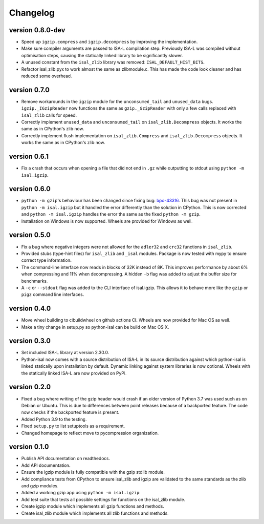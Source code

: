 ==========
Changelog
==========

.. Newest changes should be on top.

.. This document is user facing. Please word the changes in such a way
.. that users understand how the changes affect the new version.

version 0.8.0-dev
-----------------
+ Speed up ``igzip.compress`` and ``igzip.decompress`` by improving the
  implementation.
+ Make sure compiler arguments are passed to ISA-L compilation step. Previously
  ISA-L was compiled without optimisation steps, causing the statically linked
  library to be significantly slower.
+ A unused constant from the ``isal_zlib`` library was removed:
  ``ISAL_DEFAULT_HIST_BITS``.
+ Refactor isal_zlib.pyx to work almost the same as zlibmodule.c. This has made
  the code look cleaner and has reduced some overhead.

version 0.7.0
-----------------
+ Remove workarounds in the ``igzip`` module for the ``unconsumed_tail``
  and ``unused_data`` bugs. ``igzip._IGzipReader`` now functions the same
  as ``gzip._GzipReader`` with only a few calls replaced with ``isal_zlib``
  calls for speed.
+ Correctly implement ``unused_data`` and ``unconsumed_tail`` on
  ``isal_zlib.Decompress`` objects.
  It works the same as in CPython's zlib now.
+ Correctly implement flush implementation on ``isal_zlib.Compress`` and
  ``isal_zlib.Decompress`` objects.
  It works the same as in CPython's zlib now.

version 0.6.1
-----------------
+ Fix a crash that occurs when opening a file that did not end in ``.gz`` while
  outputting to stdout using ``python -m isal.igzip``.

version 0.6.0
-----------------
+ ``python -m gzip``'s behaviour has been changed since fixing bug:
  `bpo-43316 <https://bugs.python.org/issue43316>`_. This bug was not present
  in ``python -m isal.igzip`` but it handled the error differently than the
  solution in CPython. This is now corrected and ``python -m isal.igzip``
  handles the error the same as the fixed ``python -m gzip``.
+ Installation on Windows is now supported. Wheels are provided for Windows as
  well.

version 0.5.0
-----------------
+ Fix a bug where negative integers were not allowed for the ``adler32`` and
  ``crc32`` functions in ``isal_zlib``.
+ Provided stubs (type-hint files) for ``isal_zlib`` and ``_isal`` modules.
  Package is now tested with mypy to ensure correct type information.
+ The command-line interface now reads in blocks of 32K instead of 8K. This
  improves performance by about 6% when compressing and 11% when decompressing.
  A hidden ``-b`` flag was added to adjust the buffer size for benchmarks.
+ A ``-c`` or ``--stdout`` flag was added to the CLI interface of isal.igzip.
  This allows it to behave more like the ``gzip`` or ``pigz`` command line
  interfaces.

version 0.4.0
-----------------
+ Move wheel building to cibuildwheel on github actions CI. Wheels are now
  provided for Mac OS as well.
+ Make a tiny change in setup.py so python-isal can be build on Mac OS X.

version 0.3.0
-----------------
+ Set included ISA-L library at version 2.30.0.
+ Python-isal now comes with a source distribution of ISA-L in its source
  distribution against which python-isal is linked statically upon installation
  by default. Dynamic linking against system libraries is now optional. Wheels
  with the statically linked ISA-L are now provided on PyPI.

version 0.2.0
-----------------
+ Fixed a bug where writing of the gzip header would crash if an older version
  of Python 3.7 was used such as on Debian or Ubuntu. This is due to
  differences between point releases because of a backported feature. The code
  now checks if the backported feature is present.
+ Added Python 3.9 to the testing.
+ Fixed ``setup.py`` to list setuptools as a requirement.
+ Changed homepage to reflect move to pycompression organization.

version 0.1.0
-----------------
+ Publish API documentation on readthedocs.
+ Add API documentation.
+ Ensure the igzip module is fully compatible with the gzip stdlib module.
+ Add compliance tests from CPython to ensure isal_zlib and igzip are validated
  to the same standards as the zlib and gzip modules.
+ Added a working gzip app using ``python -m isal.igzip``
+ Add test suite that tests all possible settings for functions on the
  isal_zlib module.
+ Create igzip module which implements all gzip functions and methods.
+ Create isal_zlib module which implements all zlib functions and methods.
